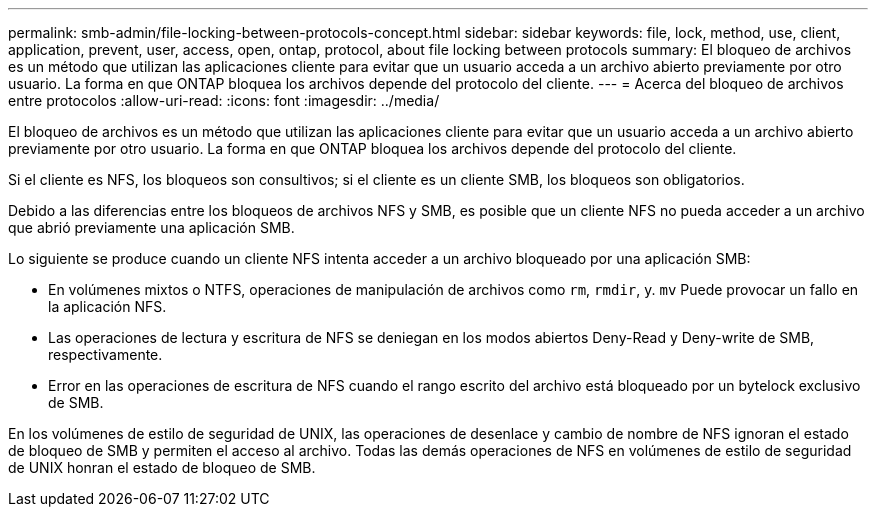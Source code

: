 ---
permalink: smb-admin/file-locking-between-protocols-concept.html 
sidebar: sidebar 
keywords: file, lock, method, use, client, application, prevent, user, access, open, ontap, protocol, about file locking between protocols 
summary: El bloqueo de archivos es un método que utilizan las aplicaciones cliente para evitar que un usuario acceda a un archivo abierto previamente por otro usuario. La forma en que ONTAP bloquea los archivos depende del protocolo del cliente. 
---
= Acerca del bloqueo de archivos entre protocolos
:allow-uri-read: 
:icons: font
:imagesdir: ../media/


[role="lead"]
El bloqueo de archivos es un método que utilizan las aplicaciones cliente para evitar que un usuario acceda a un archivo abierto previamente por otro usuario. La forma en que ONTAP bloquea los archivos depende del protocolo del cliente.

Si el cliente es NFS, los bloqueos son consultivos; si el cliente es un cliente SMB, los bloqueos son obligatorios.

Debido a las diferencias entre los bloqueos de archivos NFS y SMB, es posible que un cliente NFS no pueda acceder a un archivo que abrió previamente una aplicación SMB.

Lo siguiente se produce cuando un cliente NFS intenta acceder a un archivo bloqueado por una aplicación SMB:

* En volúmenes mixtos o NTFS, operaciones de manipulación de archivos como `rm`, `rmdir`, y. `mv` Puede provocar un fallo en la aplicación NFS.
* Las operaciones de lectura y escritura de NFS se deniegan en los modos abiertos Deny-Read y Deny-write de SMB, respectivamente.
* Error en las operaciones de escritura de NFS cuando el rango escrito del archivo está bloqueado por un bytelock exclusivo de SMB.


En los volúmenes de estilo de seguridad de UNIX, las operaciones de desenlace y cambio de nombre de NFS ignoran el estado de bloqueo de SMB y permiten el acceso al archivo. Todas las demás operaciones de NFS en volúmenes de estilo de seguridad de UNIX honran el estado de bloqueo de SMB.
